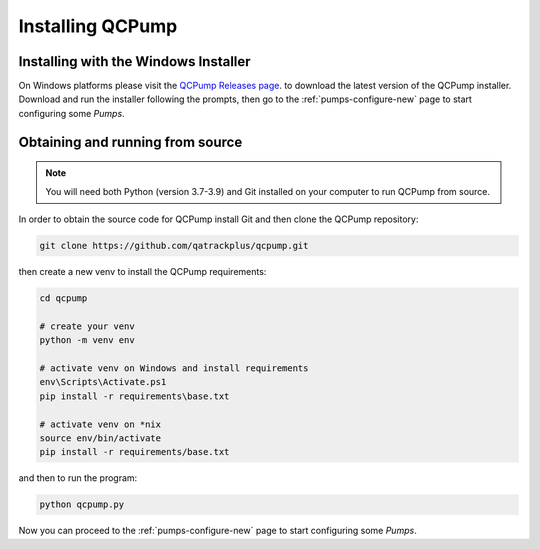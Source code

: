 Installing QCPump
-----------------

.. _install-win-installer:


Installing with the Windows Installer
.....................................

On Windows platforms please visit the  `QCPump Releases page
<https://github.com/qatrackplus/qcpump/releases>`_. to download the latest
version of the QCPump installer.  Download and run the installer following the
prompts, then go to the :ref:`pumps-configure-new` page to start configuring
some *Pumps*.


.. _install-source:

Obtaining and running from source
.................................


.. note::

    You will need both Python (version 3.7-3.9) and Git installed on 
    your computer to run QCPump from source.


In order to obtain the source code for QCPump install Git and then clone the
QCPump repository:


.. code:: bash

    git clone https://github.com/qatrackplus/qcpump.git


then create a new venv to install the QCPump requirements:

.. code:: bash

    cd qcpump

    # create your venv
    python -m venv env

    # activate venv on Windows and install requirements
    env\Scripts\Activate.ps1
    pip install -r requirements\base.txt

    # activate venv on *nix
    source env/bin/activate
    pip install -r requirements/base.txt


and then to run the program:

.. code:: bash

    python qcpump.py

Now you can proceed to the :ref:`pumps-configure-new` page to start configuring
some *Pumps*.

